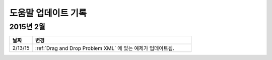 ############
도움말 업데이트 기록
############

*****************
2015년 2월
*****************

.. list-table::
   :widths: 10 70
   :header-rows: 1

   * - 날짜
     - 변경
   * - 2/13/15
     - :ref:`Drag and Drop Problem XML` 에 있는 예제가 업데이트됨.
 
.. _Preface: http://edx.readthedocs.org/projects/edx-partner-course-staff/en/latest/
